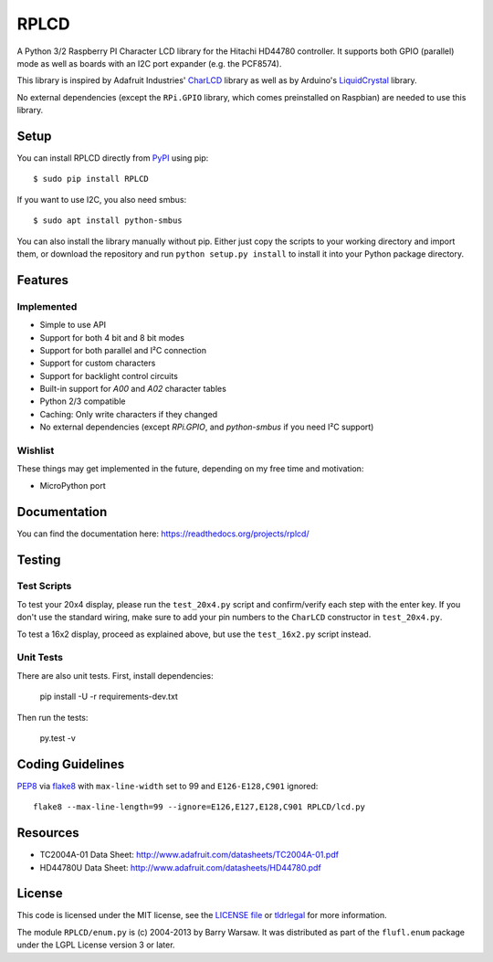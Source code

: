 RPLCD
#####

.. image:: https://img.shields.io/travis/dbrgn/RPLCD/master.svg
    :target: https://travis-ci.org/dbrgn/RPLCD
    :alt: Build Status
.. image:: https://img.shields.io/pypi/v/RPLCD.svg
    :target: https://pypi.python.org/pypi/RPLCD/
    :alt: PyPI Version
.. image:: https://img.shields.io/pypi/dm/RPLCD.svg
    :target: https://pypi.python.org/pypi/RPLCD/
    :alt: PyPI Downloads
.. image:: https://img.shields.io/pypi/wheel/RPLCD.svg
    :target: https://pypi.python.org/pypi/RPLCD/
    :alt: PyPI Wheel
.. image:: https://img.shields.io/pypi/pyversions/RPLCD.svg
    :target: https://pypi.python.org/pypi/RPLCD/
    :alt: PyPI Python Versions
.. image:: https://img.shields.io/badge/dependencies-0-blue.svg
    :target: https://pypi.python.org/pypi/RPLCD/
    :alt: Dependencies
.. image:: https://img.shields.io/pypi/l/RPLCD.svg
    :target: https://pypi.python.org/pypi/RPLCD/
    :alt: License

A Python 3/2 Raspberry PI Character LCD library for the Hitachi HD44780
controller. It supports both GPIO (parallel) mode as well as boards with an I2C
port expander (e.g. the PCF8574).

This library is inspired by Adafruit Industries' CharLCD_ library as well as by
Arduino's LiquidCrystal_ library.

No external dependencies (except the ``RPi.GPIO`` library, which comes
preinstalled on Raspbian) are needed to use this library.

.. image:: https://raw.github.com/dbrgn/RPLCD/master/photo-i2c.jpg
    :alt: Photo of 20x4 LCD in action


Setup
=====

You can install RPLCD directly from `PyPI
<https://pypi.python.org/pypi/RPLCD/>`_ using pip::

    $ sudo pip install RPLCD

If you want to use I2C, you also need smbus::

    $ sudo apt install python-smbus

You can also install the library manually without pip. Either just copy the
scripts to your working directory and import them, or download the repository
and run ``python setup.py install`` to install it into your Python package
directory.


Features
========

Implemented
-----------

- Simple to use API
- Support for both 4 bit and 8 bit modes
- Support for both parallel and I²C connection
- Support for custom characters
- Support for backlight control circuits
- Built-in support for `A00` and `A02` character tables
- Python 2/3 compatible
- Caching: Only write characters if they changed
- No external dependencies (except `RPi.GPIO`, and `python-smbus` if you need
  I²C support)

Wishlist
--------

These things may get implemented in the future, depending on my free time and
motivation:

- MicroPython port


Documentation
=============

You can find the documentation here: https://readthedocs.org/projects/rplcd/


Testing
=======

Test Scripts
------------

To test your 20x4 display, please run the ``test_20x4.py`` script and
confirm/verify each step with the enter key. If you don't use the standard
wiring, make sure to add your pin numbers to the ``CharLCD`` constructor in
``test_20x4.py``.

To test a 16x2 display, proceed as explained above, but use the ``test_16x2.py``
script instead.

Unit Tests
----------

There are also unit tests. First, install dependencies:

    pip install -U -r requirements-dev.txt

Then run the tests:

    py.test -v


Coding Guidelines
=================

`PEP8 <http://www.python.org/dev/peps/pep-0008/>`__ via `flake8
<https://pypi.python.org/pypi/flake8>`_ with ``max-line-width`` set to 99 and
``E126-E128,C901`` ignored::

    flake8 --max-line-length=99 --ignore=E126,E127,E128,C901 RPLCD/lcd.py


Resources
=========

- TC2004A-01 Data Sheet: http://www.adafruit.com/datasheets/TC2004A-01.pdf
- HD44780U Data Sheet: http://www.adafruit.com/datasheets/HD44780.pdf


License
=======

This code is licensed under the MIT license, see the `LICENSE file
<https://github.com/dbrgn/RPLCD/blob/master/LICENSE>`_ or `tldrlegal
<http://www.tldrlegal.com/license/mit-license>`_ for more information. 

The module ``RPLCD/enum.py`` is (c) 2004-2013 by Barry Warsaw. It was
distributed as part of the ``flufl.enum`` package under the LGPL License version
3 or later.


.. _charlcd: https://github.com/adafruit/Adafruit-Raspberry-Pi-Python-Code/tree/master/Adafruit_CharLCD
.. _liquidcrystal: http://arduino.cc/en/Reference/LiquidCrystal
